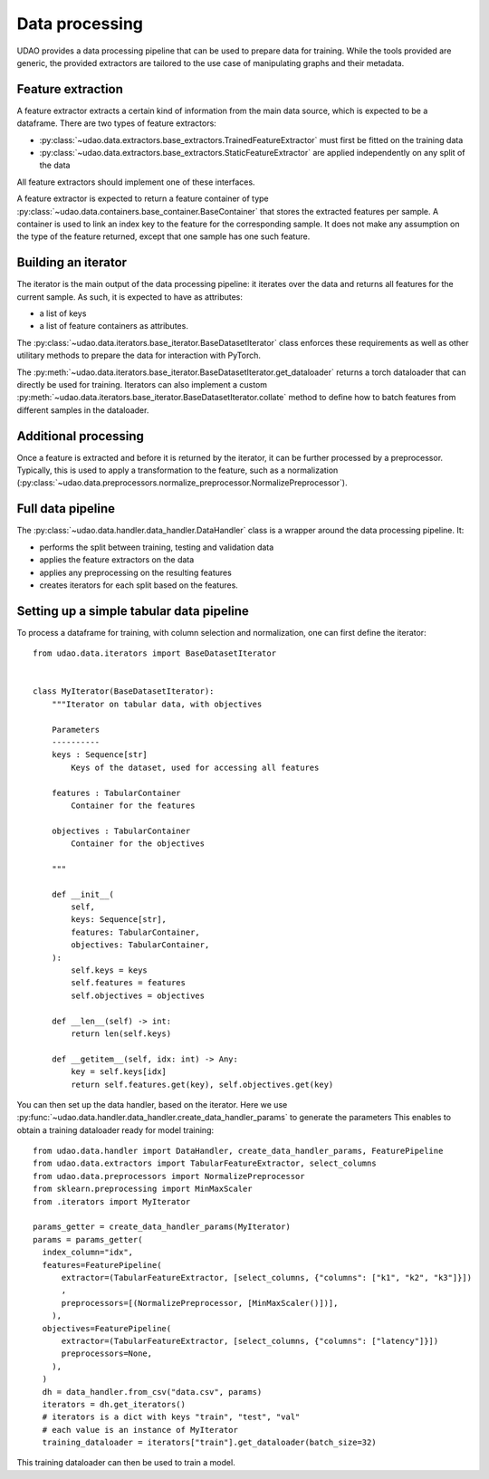 ========================
Data processing
========================

UDAO provides a data processing pipeline that can be used to prepare data for training.
While the tools provided are generic, the provided extractors are tailored to the use case of manipulating graphs and their metadata.


Feature extraction
------------------

A feature extractor extracts a certain kind of information from the main data source, which is expected to be a dataframe.
There are two types of feature extractors:

* :py:class:`~udao.data.extractors.base_extractors.TrainedFeatureExtractor` must first be fitted on the training data

* :py:class:`~udao.data.extractors.base_extractors.StaticFeatureExtractor` are applied independently on any split of the data

All feature extractors should implement one of these interfaces.

A feature extractor is expected to return a feature container of type :py:class:`~udao.data.containers.base_container.BaseContainer` that stores the extracted features per sample.
A container is used to link an index key to the feature for the corresponding sample. It does not make any assumption on the type of the feature returned, except that one sample has one such feature.


Building an iterator
--------------------

The iterator is the main output of the data processing pipeline: it iterates over the data and returns all features for the current sample.
As such, it is expected to have as attributes:

* a list of keys
* a list of feature containers as attributes.

The :py:class:`~udao.data.iterators.base_iterator.BaseDatasetIterator` class enforces these requirements as well as other utilitary methods to prepare the data for interaction with PyTorch.

The :py:meth:`~udao.data.iterators.base_iterator.BaseDatasetIterator.get_dataloader` returns a torch dataloader that can directly be used for training.
Iterators can also implement a custom :py:meth:`~udao.data.iterators.base_iterator.BaseDatasetIterator.collate` method to define how to batch features from different samples in the dataloader.


Additional processing
---------------------

Once a feature is extracted and before it is returned by the iterator, it can be further processed by a preprocessor.
Typically, this is used to apply a transformation to the feature, such as a normalization (:py:class:`~udao.data.preprocessors.normalize_preprocessor.NormalizePreprocessor`).

Full data pipeline
------------------

The :py:class:`~udao.data.handler.data_handler.DataHandler` class is a wrapper around the data processing pipeline.
It:

* performs the split between training, testing and validation data
* applies the feature extractors on the data
* applies any preprocessing on the resulting features
* creates iterators for each split based on the features.

.. image:: ../images/datahandler_diagram.svg
  :width: 800
  :alt: Diagram of UDAO data processing


Setting up a simple tabular data pipeline
-----------------------------------------

To process a dataframe for training, with column selection and normalization, one can first define the iterator::

  from udao.data.iterators import BaseDatasetIterator


  class MyIterator(BaseDatasetIterator):
      """Iterator on tabular data, with objectives

      Parameters
      ----------
      keys : Sequence[str]
          Keys of the dataset, used for accessing all features

      features : TabularContainer
          Container for the features

      objectives : TabularContainer
          Container for the objectives

      """

      def __init__(
          self,
          keys: Sequence[str],
          features: TabularContainer,
          objectives: TabularContainer,
      ):
          self.keys = keys
          self.features = features
          self.objectives = objectives

      def __len__(self) -> int:
          return len(self.keys)

      def __getitem__(self, idx: int) -> Any:
          key = self.keys[idx]
          return self.features.get(key), self.objectives.get(key)

You can then set up the data handler, based on the iterator. Here we use :py:func:`~udao.data.handler.data_handler.create_data_handler_params` to generate the parameters
This enables to obtain a training dataloader ready for model training::

  from udao.data.handler import DataHandler, create_data_handler_params, FeaturePipeline
  from udao.data.extractors import TabularFeatureExtractor, select_columns
  from udao.data.preprocessors import NormalizePreprocessor
  from sklearn.preprocessing import MinMaxScaler
  from .iterators import MyIterator

  params_getter = create_data_handler_params(MyIterator)
  params = params_getter(
    index_column="idx",
    features=FeaturePipeline(
        extractor=(TabularFeatureExtractor, [select_columns, {"columns": ["k1", "k2", "k3"]}])
        ,
        preprocessors=[(NormalizePreprocessor, [MinMaxScaler()])],
      ),
    objectives=FeaturePipeline(
        extractor=(TabularFeatureExtractor, [select_columns, {"columns": ["latency"]}])
        preprocessors=None,
      ),
    )
    dh = data_handler.from_csv("data.csv", params)
    iterators = dh.get_iterators()
    # iterators is a dict with keys "train", "test", "val"
    # each value is an instance of MyIterator
    training_dataloader = iterators["train"].get_dataloader(batch_size=32)

This training dataloader can then be used to train a model.
